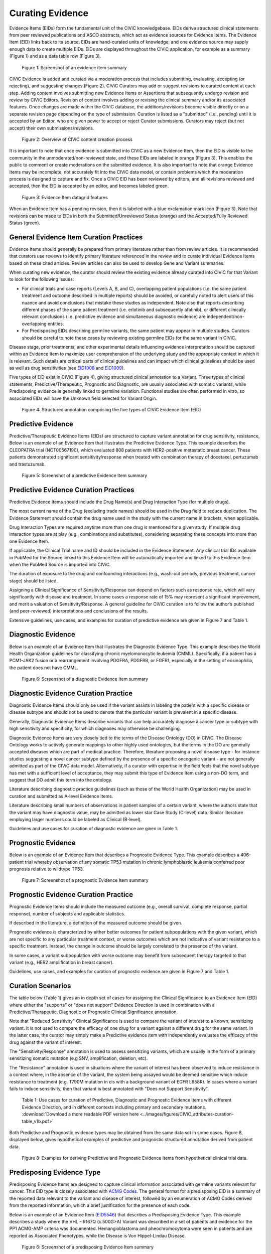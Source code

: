 .. _curating-evidence:

Curating Evidence
=================

Evidence Items (EIDs) form the fundamental unit of the CIViC knowledgebase. EIDs derive structured clinical statements from peer reviewed publications and ASCO abstracts, which act as evidence sources for Evidence Items. The Evidence Item (EID) links back to its source. EIDs are hand-curated units of knowledge, and one evidence source may supply enough data to create multiple EIDs. EIDs are displayed throughout the CIViC application, for example as a summary (Figure 1) and as a data table row (Figure 3).

.. figure:: /images/figures/evidence-summary_EID6568.png
   :alt: Screenshot of an evidence item summary

   Figure 1: Screenshot of an evidence item summary

CIViC Evidence is added and curated via a moderation process that includes submitting, evaluating, accepting (or rejecting), and suggesting changes (Figure 2). CIViC Curators may add or suggest revisions to curated content at each step. Adding content involves submitting new Evidence Items or Assertions that subsequently undergo revision and review by CIViC Editors. Revision of content involves adding or revising the clinical summary and/or its associated features. Once changes are made within the CIViC database, the additions/revisions become visible directly or on a separate revision page depending on the type of submission. Curation is listed as a "submitted" (i.e., pending) until it is accepted by an Editor, who are given power to accept or reject Curator submissions. Curators may reject (but not accept) their own submissions/revisions.

.. figure:: /images/figures/CIViC_adding-updating-evidence_v2a.png
   :alt: Overview of CIViC content creation process

   Figure 2: Overview of CIViC content creation process

It is important to note that once evidence is submitted into CIViC as a new Evidence Item, then the EID is visible to the community in the unmoderated/non-reviewed state, and these EIDs are labeled in orange (Figure 3). This enables the public to comment or create moderations on the submitted evidence. It is also important to note that orange Evidence Items may be incomplete, not accurately fit into the CIViC data model, or contain problems which the moderation process is designed to capture and fix. Once a CIViC EID has been reviewed by editors, and all revisions reviewed and accepted, then the EID is accepted by an editor, and becomes labeled green.

.. figure:: /images/figures/CIViC_evidence-grid-features_v1d.png
   :alt: Evidence Item datagrid features

   Figure 3: Evidence Item datagrid features

When an Evidence Item has a pending revision, then it is labeled with a blue exclamation mark icon (Figure 3). Note that revisions can be made to EIDs in both the Submitted/Unreviewed Status (orange) and the Accepted/Fully Reviewed Status (green).

.. _curating-evidence-general:
General Evidence Item Curation Practices
~~~~~~~~~~~~~~~~~~~~~~~~~~~~~~~~~~~~~~~~
Evidence Items should generally be prepared from primary literature rather than from review articles. It is recommended that curators use reviews to identify primary literature referenced in the review and to curate individual Evidence Items based on these cited articles. Review articles can also be used to develop Gene and Variant summaries.

When curating new evidence, the curator should review the existing evidence already curated into CIViC for that Variant to look for the following issues:

- For clinical trials and case reports (Levels A, B, and C), overlapping patient populations (i.e. the same patient treatment and outcome described in multiple reports) should be avoided, or carefully noted to alert users of this nuance and avoid conclusions that mistake these studies as independent. Note also that reports describing different phases of the same patient treatment (i.e. erlotinib and subsequently afatinib), or different clinically relevant conclusions (i.e. predictive evidence and simultaneous diagnostic evidence) are independent/non-overlapping entities.
- For Predisposing EIDs describing germline variants, the same patient may appear in multiple studies. Curators should be careful to note these cases by reviewing existing germline EIDs for the same variant in CIViC. 

Disease stage, prior treatments, and other experimental details influencing evidence interpretation should be captured within an Evidence Item to maximize user comprehension of the underlying study and the appropriate context in which it is relevant. Such details are critical parts of clinical guidelines and can impact which clinical guidelines should be used as well as drug sensitivities (see `EID1008 <https://civicdb.org/links/evidence/1008>`__ and `EID1009 <https://civicdb.org/links/evidence/1009>`__).

Five types of EID exist in CIViC (Figure 4), giving structured clinical annotation to a Variant. Three types of clinical statements, Predictive/Therapeutic, Prognostic and Diagnostic, are usually associated with somatic variants, while Predisposing evidence is generally linked to germline variation. Functional studies are often performed in vitro, so associated EIDs will have the Unknown field selected for Variant Origin.

.. figure:: /images/figures/CIViC_evidence-item-primary-fields_v3a.png
   :alt: Structured annotation comprising the five types of CIViC Evidence Item (EID)

   Figure 4: Structured annotation comprising the five types of CIViC Evidence Item (EID)


Predictive Evidence
~~~~~~~~~~~~~~~~~~~
Predictive/Therapeutic Evidence Items (EIDs) are structured to capture variant annotation for drug sensitivity, resistance,  
Below is an example of an Evidence Item that illustrates the Predictive Evidence Type. This example describes the CLEOPATRA trial (NCT00567190), which evaluated 808 patients with HER2-positive metastatic breast cancer. These patients demonstrated significant sensitivity/response when treated with combination therapy of docetaxel, pertuzumab and trastuzumab.


.. figure:: /images/figures/evidence-summary_EID1077.png
   :alt: Screenshot of a predictive Evidence Item summary

   Figure 5: Screenshot of a predictive Evidence Item summary

Predictive Evidence Curation Practices
~~~~~~~~~~~~~~~~~~~~~~~~~~~~~~~~~~~~~~
Predictive Evidence Items should include the Drug Name(s) and Drug Interaction Type (for multiple drugs). 

The most current name of the Drug (excluding trade names) should be used in the Drug field to reduce duplication. The Evidence Statement should contain the drug name used in the study with the current name in brackets, when applicable.

Drug Interaction Types are required anytime more than one drug is mentioned for a given study. If multiple drug interaction types are at play (e.g., combinations and substitutes), considering separating these concepts into more than one Evidence Item.

If applicable, the Clinical Trial name and ID should be included in the Evidence Statement. Any clinical trial IDs available in PubMed for the Source linked to this Evidence Item will be automatically imported and linked to this Evidence Item when the PubMed Source is imported into CIViC.

The duration of exposure to the drug and confounding interactions (e.g., wash-out periods, previous treatment, cancer stage) should be listed.

Assigning a Clinical Significance of Sensitivity/Response can depend on factors such as response rate, which will vary significantly with disease and treatment. In some cases a response rate of 15% may represent a significant improvement, and merit a valuation of Sensitivity/Response. A general guideline for CIViC curation is to follow the author’s published (and peer-reviewed) interpretations and conclusions of the results.

Extensive guidelines, use cases, and examples for curation of predictive evidence are given in Figure 7 and Table 1.

Diagnostic Evidence
~~~~~~~~~~~~~~~~~~~
Below is an example of an Evidence Item that illustrates the Diagnostic Evidence Type. This example describes the World Health Organization guidelines for classifying chronic myelomonocytic leukemia (CMML). Specifically, if a patient has a PCM1-JAK2 fusion or a rearrangement involving PDGFRA, PDGFRB, or FGFR1, especially in the setting of eosinophilia, the patient does not have CMML.

.. figure:: /images/figures/evidence-summary_EID1077.png
   :alt: Screenshot of a diagnostic Evidence Item summary

   Figure 6: Screenshot of a diagnostic Evidence Item summary

Diagnostic Evidence Curation Practice
~~~~~~~~~~~~~~~~~~~~~~~~~~~~~~~~~~~~~
Diagnostic Evidence Items should only be used if the variant assists in labeling the patient with a specific disease or disease subtype and should not be used to denote that the particular variant is prevalent in a specific disease.

Generally, Diagnostic Evidence Items describe variants that can help accurately diagnose a cancer type or subtype with high sensitivity and specificity, for which diagnoses may otherwise be challenging.

Diagnostic Evidence Items are very closely tied to the terms of the Disease Ontology (DO) in CIViC. The Disease Ontology works to actively generate mappings to other highly used ontologies, but the terms in the DO are generally accepted diseases which are part of medical practice. Therefore, literature proposing a novel disease type - for instance studies suggesting a novel cancer subtype defined by the presence of a specific oncogenic variant - are not generally admitted as part of the CIViC data model. Alternatively, if a curator with expertise in the field feels that the novel subtype has met with a sufficient level of acceptance, they may submit this type of Evidence Item using a non-DO term, and suggest that DO admit this term into the ontology.

Literature describing diagnostic practice guidelines (such as those of the World Health Organization) may be used in curation and submitted as A-level Evidence Items.

Literature describing small numbers of observations in patient samples of a certain variant, where the authors state that the variant may have diagnostic value, may be admitted as lower star Case Study (C-level) data. Similar literature employing larger numbers could be labeled as Clinical (B-level).

Guidelines and use cases for curation of diagnostic evidence are given in Table 1.

Prognostic Evidence
~~~~~~~~~~~~~~~~~~~
Below is an example of an Evidence Item that describes a Prognostic Evidence Type. This example describes a 406-patient trial whereby observation of any somatic TP53 mutation in chronic lymphoblastic leukemia conferred poor prognosis relative to wildtype TP53.

.. figure:: /images/figures/evidence-summary_EID1507.png
   :alt: Screenshot of a prognostic Evidence Item summary

   Figure 7: Screenshot of a prognostic Evidence Item summary

Prognostic Evidence Curation Practice
~~~~~~~~~~~~~~~~~~~~~~~~~~~~~~~~~~~~~
Prognostic Evidence Items should include the measured outcome (e.g., overall survival, complete response, partial response), number of subjects and applicable statistics.

If described in the literature, a definition of the measured outcome should be given.

Prognostic evidence is characterized by either better outcomes for patient subpopulations with the given variant, which are not specific to any particular treatment context, or worse outcomes which are not indicative of variant resistance to a specific treatment. Instead, the change in outcome should be largely correlated to the presence of the variant.

In some cases, a variant subpopulation with worse outcome may benefit from subsequent therapy targeted to that variant (e.g., HER2 amplification in breast cancer).

Guidelines, use cases, and examples for curation of prognostic evidence are given in Figure 7 and Table 1.

Curation Scenarios
~~~~~~~~~~~~~~~~~~
The table below (Table 1) gives an in depth set of cases for assigning the Clinical Significance to an Evidence Item (EID) where either the "supports" or "does not support" Evidence Direction is used in combination with a Predictive/Therapeutic, Diagnostic or Prognostic Clinical Significance annotation.

Note that "Reduced Sensitivity" Clinical Significance is used to compare the variant of interest to a known, sensitizing variant. It is not used to compare the efficacy of one drug for a variant against a different drug for the same variant. In the latter case, the curator may simply make a Predictive evidence item with independently evaluates the efficacy of the drug against the variant of interest. 

The "Sensitivity/Response" annotation is used to assess sensitizing variants, which are usually in the form of a primary sensitizing somatic mutation (e.g SNV, amplification, deletion, etc).

The "Resistance" annotation is used in situations where the variant of interest has been observed to induce resistance in a context where, in the absence of the variant, the system being assayed would be deemed sensitive which induce resistance to treatment (e.g. T790M mutation in cis with a  background variant of EGFR L858R). In cases where a variant fails to induce sensitivity, then that variant is best annotated with "Does not Support Sensitivity".       

.. figure:: /images/figures/CIViC_attributes-curation-table_thumbnail_v1b.png
   :alt: Use cases for curation of Predictive, Diagnostic and Prognostic Evidence Items with different Evidence Direction, and in different contexts including primary and secondary mutations

   Table 1: Use cases for curation of Predictive, Diagnostic and Prognostic Evidence Items with different Evidence Direction, and in different contexts including primary and secondary mutations. :download:`Download a more readable PDF version here <../images/figures/CIViC_attributes-curation-table_v1b.pdf>`

Both Predictive and Prognostic evidence types may be obtained from the same data set in some cases. Figure 8, displayed below, gives hypothetical examples of predictive and prognostic structured annotation derived from patient data.

.. figure:: /images/figures/CIViC_interpreting-predictive-prognostic-clinical-trials_v1d.png
   :alt: Examples for deriving Predictive and Prognostic Evidence Items (EIDs) from hypothetical clinical trial data.

   Figure 8: Examples for deriving Predictive and Prognostic Evidence Items from hypothetical clinical trial data.

Predisposing Evidence Type
~~~~~~~~~~~~~~~~~~~~~~~~~~
Predisposing Evidence Items are designed to capture clinical information associated with germline variants relevant for cancer. This EID type is closely associated with `ACMG Codes. <https://www.ncbi.nlm.nih.gov/pmc/articles/PMC4544753/>`__ The general format for a predisposing EID is a summary of the reported data relevant to the variant and disease of interest, followed by an enumeration of ACMG Codes derived from the reported information, which a brief justification for the presence of each code. 

Below is an example of an Evidence Item (`EID5546 <https://civicdb.org/events/genes/58/summary/variants/1810/summary/evidence/5134/summary#evidence>`__) that describes a Predisposing Evidence Type. This example describes a study where the VHL - R167Q (c.500G>A) Variant was described in a set of patients and evidence for the PP1 ACMG-AMP criteria was documented. Hemangioblastoma and pheochromocytoma were seen in patients and are reported as Associated Phenotypes, while the Disease is Von Hippel-Lindau Disease.

.. figure:: /images/figures/evidence-summary_EID5546.png
   :alt: Screenshot of a predisposing Evidence Item summary

   Figure 6: Screenshot of a predisposing Evidence Item summary

Predisposing Curation Practices
~~~~~~~~~~~~~~~~~~~~~~~~~~~~~~~
Typically, but not always, Predisposing Evidence Items are written for rare or common germline variants. In rare circumstances, the patient can have a predisposing variant that develops as a result of a somatic mutation or mosaicism during embryogenesis that is widespread but not necessarily heritable.

ACMG-AMP evidence codes (Richards et al. 2015) (ACMG criteria) are derived from the evidence presented in the specific Source and are listed at the end of the Evidence Statement with a brief justification for each code’s use.
ACMG evidence codes not directly derived from Source associated with the Evidence Item (e.g. population databases for PM2) are captured at the Variant Summary or at the level of Assertion.

The above Predisposing Evidence Item (EID) lists the ACMG code PP1 as derived from the literature source, which alone results in a ACMG-AMP classification of VUS. Therefore, this Evidence Item is combined with other VHL - R167Q (c.500G>A) Evidence Items for Von Hippel Lindau Disease, in order to create CIViC Assertions, where the ACMG codes from the different Evidence Items are combined and evaluated for pathogenicity. The EID depicted here is part of Assertion number 4 (AID4), where the Evidence Items combine to pathogenic. Therefore Predisposing Evidence Items are not given Clinical Significance or Evidence Direction in isolation, and these fields are labeled N/A.

In some instances, a publication will contain relevant germline variant evidence for curation into CIViC and EID creation, but that evidence will not be sufficient to fulfill any of the ACMG criteria (especially in some cases where the gene or disease-specific criteria may be more stringent). In this case Curators should indicate this at the end of the Evidence Statement, by adding a brief statement such as “No ACMG criteria met”, in order to indicate to Editors and future Users that the evidence had been analyzed for the presence of ACMG codes during the curation process.

Functional Evidence Type
~~~~~~~~~~~~~~~~~~~~~~~~
Below is an example of an Evidence Item that describes a Functional Evidence Type. This example summarizes the impact of a novel *KIAA1549-BRAF* fusion event on the function of the *BRAF* protein. Specifically, the fusion product showed gain of function activity in cell lines relative to wildtype kinase. This activity was also demonstrated to be comparable to a known gain of function variant, *BRAF V600E*.

.. figure:: /images/figures/evidence-summary_EID7337.png
   :alt: Screenshot of a functional Evidence Item summary

   Figure 7: Screenshot of a functional Evidence Item summary

Functional Curation Practices
~~~~~~~~~~~~~~~~~~~~~~~~~~~~~
Functional Evidence Items should describe how the variant alters biological function from the reference state. This can include a change in function or lack of change in function.

Clinical Significance for Functional Evidence Types adhere to the following rules:

.. list-table::
   :widths: 20 80
   :header-rows: 0

   * - Gain of Function
     - A variant whereby new/enhanced function is conferred on the gene product
   * - Loss of Function
     - A variant whereby the gene product has diminished or abolished function
   * - Unaltered Function
     - A variant whereby the function of the gene product is unchanged
   * - Neomorphic
     - A variant whereby the function of the gene product is a new function relative to the wildtype function
   * - Dominant Negative
     - A variant whereby the function of a wildtype allele gene product is abrogated by the gene product of the allele with the variant
   * - Unknown
     - A variant that cannot be precisely defined by gain-of-function, loss-of-function, or unaltered function.

Functional Evidence Items may be used to support certain ACMG codes (e.g. PM1). In these cases, the ACMG code should be listed in the Evidence Statement along with a brief justification for its inclusion.

In some cases, Functional Evidence Items may appear as supporting evidence for a Predisposing Assertion, for instance in support of a PM1 evidence code.

.. rubric:: Functional Evidence from Clinical Trials

When curating evidence obtained from clinical trials on performed with groups of patients, where data is pooled by mutation type (e.g. EGFR MUTATION), Level B clinical results may be obtained, which may report a statistically significant difference on a clinically relevant parameter such as partial response (PR) between wildtype vs. mutant patients. In addition, the publication may sometimes give outcomes on important individual patient parameters, such as variant, age, sex, best response, overall survival, etc. In these cases, this aggregate of data may be integrated into multiple Evidence Items in the following manner (THe figure below is loosely based on a data set in CIViC obtained from PMID:21531810, which can be seen in CIViC on `its Evidence Source page <https://civicdb.org/sources/1503/summary>`__).

.. figure:: /images/figures/clinical-evidence-extraction_FPO.png
   :alt: Obtaining Clinical and Case Study Evidence Items from clinical trial reports

   Figure 7: Obtaining Clinical and Case Study Evidence Items from clinical trial reports

Statistical results may be obtained from the study to annotate a Categorical (sometimes colloquially called bucket-type) CIViC Variant, which pools together a category of sequence variants (for example EGFR MUTATION). Significantly longer progression free survival (PFS) may be observed in the mutant group (grouped under the Categorical CIViC Variant) vs. the wildtype group, when given a certain drug. In this case, this result may be reported in a CIViC Level B Evidence Item under the CIViC Categorical Variant EGFR MUTATION, with Evidence Direction and Clinical Significance “Suggests Sensitivity/Response” to the drug used.

When a sufficient level of individual patient detail is present, including the individual patient variants along with an important clinical parameter such as their best response, then this data set can be used to generate a set of CIViC Level C Evidence Items for the patients, each one associated with the respective CIViC Variant that was observed in the individual patient, along with the outcome. Note that even if the entire group showed statistically significant improvement with the Categorial Variant, this does not mean every patient did better, e.g. if a patient with variant X123Y had progressive disease as best response, then this would result in a Level C EID with Evidence Direction and Clinical Significane of “Does not support Sensitivity” for the CIViC Variant X123Y. 
